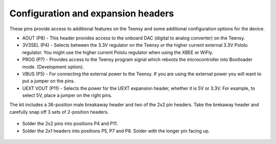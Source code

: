 Configuration and expansion headers
===========================================

These pins provide access to additional features on the Teensy and some additional configuration options for the device.

* AOUT (P8) - This header provides access to the onboard DAC (digital to analog converter) on the Teensy.  
* 3V3SEL (P4) - Selects between the 3.3V regulator on the Teensy or the higher current external 3.3V Pololu regulator. You might use the higher current Pololu regulator when using the XBEE or WiFly.
* PROG (P7) - Provides access to the Teensy program signal which reboots the microcontroller into Bootloader mode. (Development option).
* VBUS (P5) - For connecting the external power to the Teensy. If you are using the external power you will want to put a jumper on the pins.
* UEXT VOUT (P11) - Selects the power for the UEXT expansion header, whether it is 5V or 3.3V. For example, to select 5V, place a jumper on the right pins.


The kit includes a 36-position male breakaway header and two of the 2x2 pin headers. Take the brekaway header and carefully snap off 3 sets of 2-position headers. 

.. figure:: _static/v4_5a.png
   :align:  center

* Solder the 2x2 pins into positions P4 and P11.
* Solder the 2x1 headers into positions P5, P7 and P8. Solder with the longer pin facing up. 

   
.. figure:: _static/v4_5b.png
   :align:  center

   
 